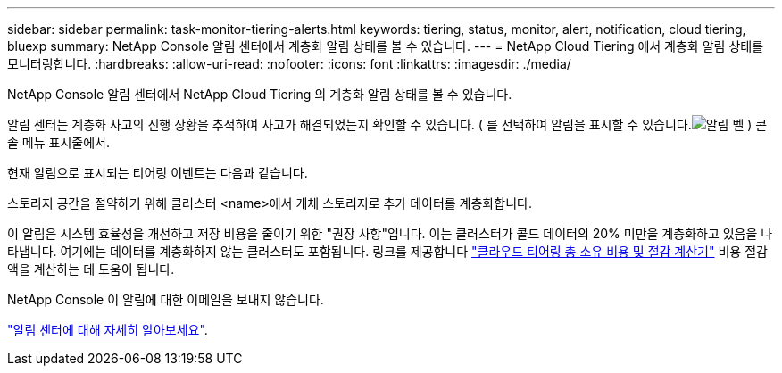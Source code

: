 ---
sidebar: sidebar 
permalink: task-monitor-tiering-alerts.html 
keywords: tiering, status, monitor, alert, notification, cloud tiering, bluexp 
summary: NetApp Console 알림 센터에서 계층화 알림 상태를 볼 수 있습니다. 
---
= NetApp Cloud Tiering 에서 계층화 알림 상태를 모니터링합니다.
:hardbreaks:
:allow-uri-read: 
:nofooter: 
:icons: font
:linkattrs: 
:imagesdir: ./media/


[role="lead"]
NetApp Console 알림 센터에서 NetApp Cloud Tiering 의 계층화 알림 상태를 볼 수 있습니다.

알림 센터는 계층화 사고의 진행 상황을 추적하여 사고가 해결되었는지 확인할 수 있습니다.  ( 를 선택하여 알림을 표시할 수 있습니다.image:icon_bell.png["알림 벨"] ) 콘솔 메뉴 표시줄에서.

현재 알림으로 표시되는 티어링 이벤트는 다음과 같습니다.

스토리지 공간을 절약하기 위해 클러스터 <name>에서 개체 스토리지로 추가 데이터를 계층화합니다.

이 알림은 시스템 효율성을 개선하고 저장 비용을 줄이기 위한 "권장 사항"입니다.  이는 클러스터가 콜드 데이터의 20% 미만을 계층화하고 있음을 나타냅니다. 여기에는 데이터를 계층화하지 않는 클러스터도 포함됩니다.  링크를 제공합니다 https://bluexp.netapp.com/cloud-tiering-service-tco["클라우드 티어링 총 소유 비용 및 절감 계산기"^] 비용 절감액을 계산하는 데 도움이 됩니다.

NetApp Console 이 알림에 대한 이메일을 보내지 않습니다.

https://docs.netapp.com/us-en/bluexp-setup-admin/task-monitor-cm-operations.html["알림 센터에 대해 자세히 알아보세요"^].
